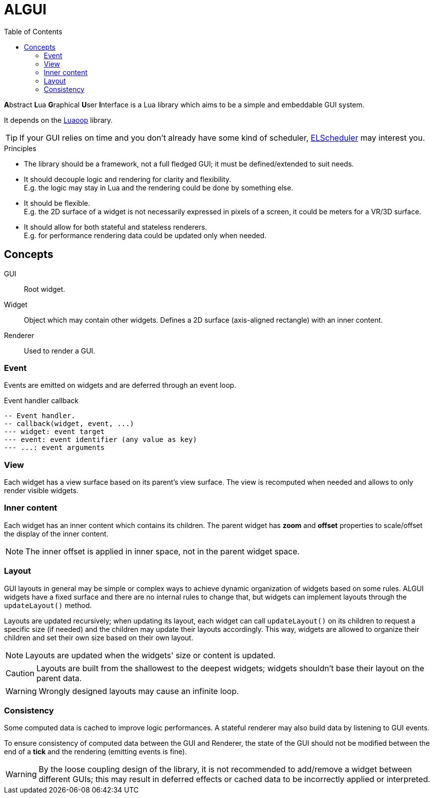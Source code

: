 = ALGUI
ifdef::env-github[]
:tip-caption: :bulb:
:note-caption: :information_source:
:important-caption: :heavy_exclamation_mark:
:caution-caption: :fire:
:warning-caption: :warning:
endif::[]
:toc: left
:toclevels: 5

**A**bstract **L**ua **G**raphical **U**ser **I**nterface is a Lua library which aims to be a simple and embeddable GUI system.

It depends on the https://github.com/ImagicTheCat/Luaoop[Luaoop] library.

TIP: If your GUI relies on time and you don't already have some kind of scheduler, https://github.com/ImagicTheCat/ELScheduler[ELScheduler] may interest you.

.Principles
- The library should be a framework, not a full fledged GUI; it must be defined/extended to suit needs.
- It should decouple logic and rendering for clarity and flexibility. +
E.g. the logic may stay in Lua and the rendering could be done by something else.
- It should be flexible. +
E.g. the 2D surface of a widget is not necessarily expressed in pixels of a screen, it could be meters for a VR/3D surface.
- It should allow for both stateful and stateless renderers. +
E.g. for performance rendering data could be updated only when needed.

== Concepts

GUI:: Root widget.
Widget:: Object which may contain other widgets. Defines a 2D surface (axis-aligned rectangle) with an inner content.
Renderer:: Used to render a GUI.

=== Event

Events are emitted on widgets and are deferred through an event loop.

.Event handler callback
[source, lua]
----
-- Event handler.
-- callback(widget, event, ...)
--- widget: event target
--- event: event identifier (any value as key)
--- ...: event arguments
----

=== View

Each widget has a view surface based on its parent's view surface. The view is recomputed when needed and allows to only render visible widgets.

=== Inner content

Each widget has an inner content which contains its children. The parent widget has *zoom* and *offset* properties to scale/offset the display of the inner content.

NOTE: The inner offset is applied in inner space, not in the parent widget space.

=== Layout

GUI layouts in general may be simple or complex ways to achieve dynamic organization of widgets based on some rules. ALGUI widgets have a fixed surface and there are no internal rules to change that, but widgets can implement layouts through the `updateLayout()` method.

Layouts are updated recursively; when updating its layout, each widget can call `updateLayout()` on its children to request a specific size (if needed) and the children may update their layouts accordingly. This way, widgets are allowed to organize their children and set their own size based on their own layout.

NOTE: Layouts are updated when the widgets' size or content is updated.

CAUTION: Layouts are built from the shallowest to the deepest widgets; widgets shouldn't base their layout on the parent data.

WARNING: Wrongly designed layouts may cause an infinite loop.

=== Consistency

Some computed data is cached to improve logic performances. A stateful renderer may also build data by listening to GUI events.

To ensure consistency of computed data between the GUI and Renderer, the state of the GUI should not be modified between the end of a *tick* and the rendering (emitting events is fine).

WARNING: By the loose coupling design of the library, it is not recommended to add/remove a widget between different GUIs; this may result in deferred effects or cached data to be incorrectly applied or interpreted.
